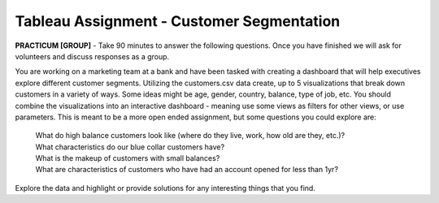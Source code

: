 Tableau Assignment - Customer Segmentation
--------------------------------------------

**PRACTICUM [GROUP]** - Take 90 minutes to answer the following questions. Once
you have finished we will ask for volunteers and discuss responses as a group.

You are working on a marketing team at a bank and have been tasked with 
creating a dashboard that will help executives explore different customer 
segments. Utilizing the customers.csv data create, up to 5 visualizations that 
break down customers in a variety of ways. Some ideas might be age, gender,
country, balance, type of job, etc. You should combine the visualizations into 
an interactive dashboard - meaning use some views as filters for other views,
or use parameters. This is meant to be a more open ended assignment, but some
questions you could explore are: 

   | What do high balance customers look like (where do they live, work, how 
     old are they, etc.)?
   | What characteristics do our blue collar customers have?
   | What is the makeup of customers with small balances?
   | What are characteristics of customers who have had an account opened for
     less than 1yr?

Explore the data and highlight or provide solutions for any interesting things
that you find.
